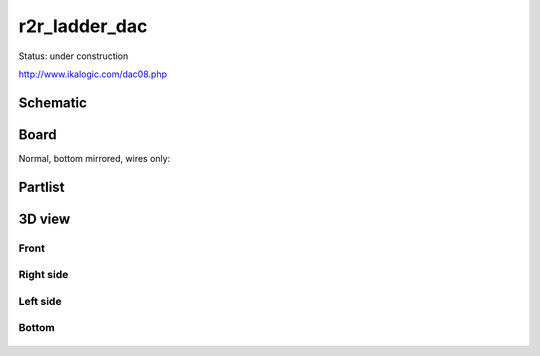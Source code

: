 ==================
r2r_ladder_dac
==================

Status: under construction


http://www.ikalogic.com/dac08.php


.. image:: http://www.ikalogic.com/art_pics/dac08/8bitdac.jpg


.. graphviz::

    digraph G {
    rankdir=LR;
    node [shape=box];
    "R/2R" -> "/2" -> "buffer [*2/*1]";
    }


..  [[[cog
..  s=open('docs/template1.txt').read().format(project='r2r_ladder_dac')
..  cog.outl(s)
..  ]]]

Schematic
----------

      .. eagle-image:: r2r_ladder_dac.sch
                :resolution: 150

Board
----------

Normal, bottom mirrored, wires only:

      .. eagle-image:: r2r_ladder_dac.brd
                :command:   display all
                :resolution: 300

      .. eagle-image:: r2r_ladder_dac.brd
                :resolution: 300
                :layers: pads,vias, bottom, dimension
                :mirror:

      .. eagle-image:: r2r_ladder_dac.brd
                :resolution: 300
                :layers: document, pads,vias, top, dimension

Partlist
----------

      .. eagle-partlist:: r2r_ladder_dac.brd
            :header: part, value , position

3D view
----------

------------
Front
------------

      .. eagle-image3d:: r2r_ladder_dac.brd

------------
Right side
------------

      .. eagle-image3d:: r2r_ladder_dac.brd
            :pcbrotate:  90,45,90

------------
Left side
------------

      .. eagle-image3d:: r2r_ladder_dac.brd
            :pcbrotate:  90,-45,-90

------------
Bottom
------------

      .. eagle-image3d:: r2r_ladder_dac.brd
            :pcbrotate:  0,0,180


          

..  [[[end]]]
